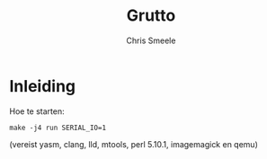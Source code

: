 #+TITLE:  Grutto
#+AUTHOR: Chris Smeele

* Inleiding

Hoe te starten:

: make -j4 run SERIAL_IO=1

(vereist yasm, clang, lld, mtools, perl 5.10.1, imagemagick en qemu)
